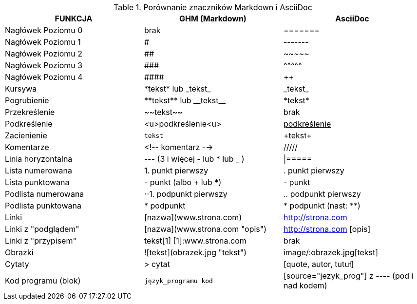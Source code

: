 .Porównanie znaczników Markdown i AsciiDoc
[width="100%",cols="10,10,10",options="header"]
|==============================================================================
|FUNKCJA            | GHM (Markdown)                 | AsciiDoc
|Nagłówek Poziomu 0 | brak                           | =======
|Nagłówek Poziomu 1 | #                              | -------
|Nagłówek Poziomu 2 | ##                             | \~~~~~
|Nagłówek Poziomu 3 | \###                           | \^^^^^
|Nagłówek Poziomu 4 | \####                          | \++++
|Kursywa            | \*tekst* lub \_tekst_          | \_tekst_
|Pogrubienie        | \\**tekst** lub \\__tekst__    | \*tekst*
|Przekreślenie      | \~~tekst~~                     | brak
|Podkreślenie       | <u>podkreślenie<u>             | pass:[<u>podkreślenie</u>]
|Zacienienie        | ``tekst``                      | \+tekst+
|Komentarze         | <!-- komentarz -->             | /////
|Linia horyzontalna | --- (3 i więcej - lub * lub _ )| \|=====
|Lista numerowana   | 1. punkt pierwszy              | . punkt pierwszy
|Lista punktowana   | - punkt (albo + lub *)         | - punkt
|Podlista numerowana| ⋅⋅1. podpunkt pierwszy         | .. podpunkt pierwszy
|Podlista punktowana| * podpunkt                     | * podpunkt (nast: **)
|Linki              | [nazwa](www.strona.com)        | http://strona.com
|Linki z "podglądem"| [nazwa](www.strona.com "opis") | http://strona.com [opis]
|Linki z "przypisem"| tekst[1] [1]:www.strona.com    | brak
|Obrazki            | ![tekst](obrazek.jpg "tekst")  | image/:obrazek.jpg[tekst]
|Cytaty             | > cytat                        | [quote, autor, tutuł]
|Kod programu (blok)| ```język_programu kod```       | [source="jezyk_prog"] z ---- (pod i nad kodem)
|===============================================================================
